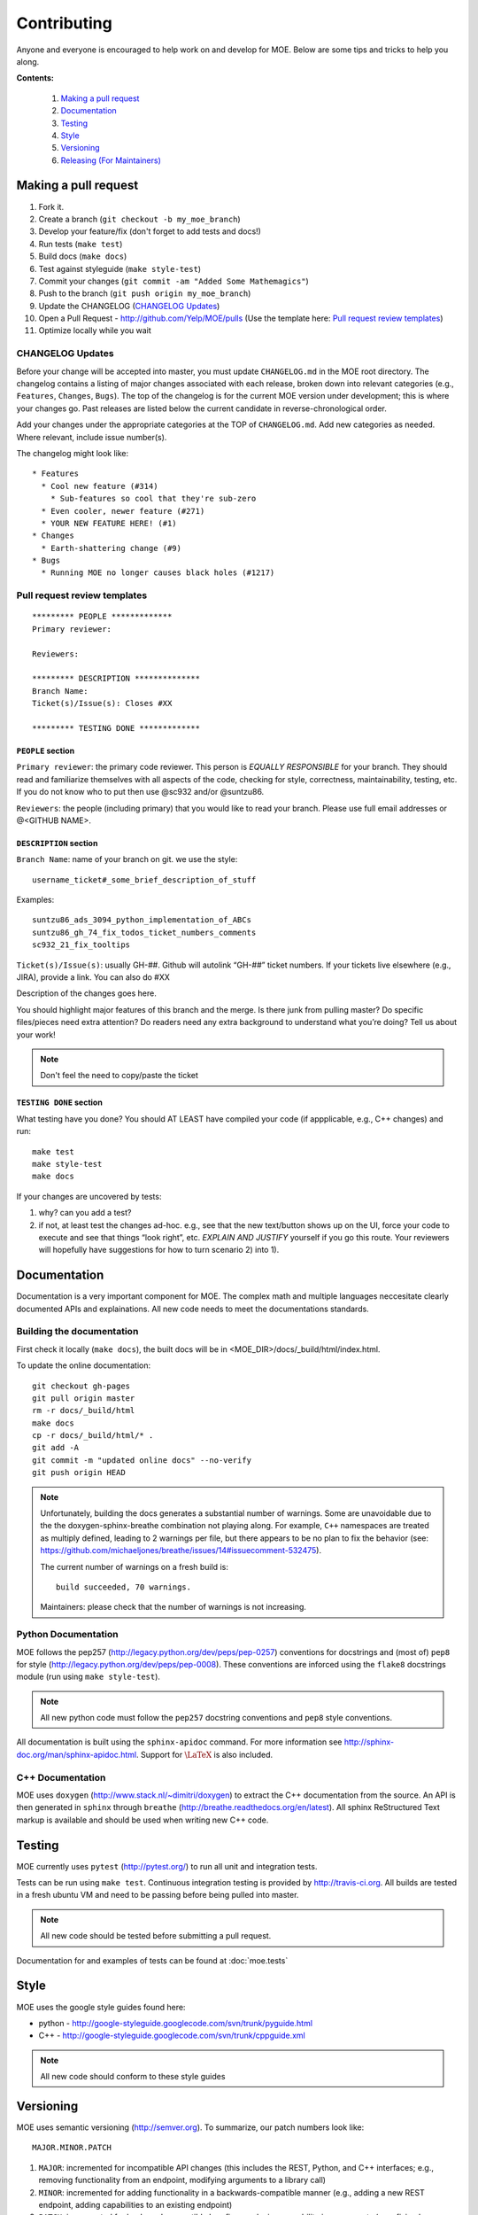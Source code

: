 Contributing
************

Anyone and everyone is encouraged to help work on and develop for MOE. Below are some tips and tricks to help you along.

**Contents:**

    #. `Making a pull request`_
    #. `Documentation`_
    #. `Testing`_
    #. `Style`_
    #. `Versioning`_
    #. `Releasing (For Maintainers)`_

Making a pull request
---------------------

1. Fork it.
2. Create a branch (``git checkout -b my_moe_branch``)
3. Develop your feature/fix (don't forget to add tests and docs!)
4. Run tests (``make test``)
5. Build docs (``make docs``)
6. Test against styleguide (``make style-test``)
7. Commit your changes (``git commit -am "Added Some Mathemagics"``)
8. Push to the branch (``git push origin my_moe_branch``)
9. Update the CHANGELOG (`CHANGELOG Updates`_)
10. Open a Pull Request - http://github.com/Yelp/MOE/pulls (Use the template here: `Pull request review templates`_)
11. Optimize locally while you wait

CHANGELOG Updates
.................

Before your change will be accepted into master, you must update ``CHANGELOG.md`` in the MOE root directory. The changelog contains a listing of major changes associated with each release, broken down into relevant categories (e.g., ``Features``, ``Changes``, ``Bugs``). The top of the changelog is for the current MOE version under development; this is where your changes go. Past releases are listed below the current candidate in reverse-chronological order.

Add your changes under the appropriate categories at the TOP of ``CHANGELOG.md``. Add new categories as needed. Where relevant, include issue number(s).

The changelog might look like:

::

   * Features
     * Cool new feature (#314)
       * Sub-features so cool that they're sub-zero
     * Even cooler, newer feature (#271)
     * YOUR NEW FEATURE HERE! (#1)
   * Changes
     * Earth-shattering change (#9)
   * Bugs
     * Running MOE no longer causes black holes (#1217)

Pull request review templates
.............................

::

    ********* PEOPLE *************
    Primary reviewer:

    Reviewers: 

    ********* DESCRIPTION **************
    Branch Name:
    Ticket(s)/Issue(s): Closes #XX

    ********* TESTING DONE *************

``PEOPLE`` section
^^^^^^^^^^^^^^^^^^

``Primary reviewer``: the primary code reviewer. This person is *EQUALLY RESPONSIBLE* for your branch. They should read and familiarize themselves with all aspects of the code, checking for style, correctness, maintainability, testing, etc. If you do not know who to put then use @sc932 and/or @suntzu86.

``Reviewers``: the people (including primary) that you would like to read your branch. Please use full email addresses or @<GITHUB NAME>.

``DESCRIPTION`` section
^^^^^^^^^^^^^^^^^^^^^^^

``Branch Name``: name of your branch on git. we use the style::

  username_ticket#_some_brief_description_of_stuff

Examples::

  suntzu86_ads_3094_python_implementation_of_ABCs
  suntzu86_gh_74_fix_todos_ticket_numbers_comments
  sc932_21_fix_tooltips

``Ticket(s)/Issue(s)``: usually GH-##. Github will autolink “GH-##” ticket numbers. If your tickets live elsewhere (e.g., JIRA), provide a link. You can also do #XX

Description of the changes goes here.

You should highlight major features of this branch and the merge. Is there junk from pulling master? Do specific files/pieces need extra attention? Do readers need any extra background to understand what you’re doing?
Tell us about your work!

.. Note::
    
    Don't feel the need to copy/paste the ticket

``TESTING DONE`` section
^^^^^^^^^^^^^^^^^^^^^^^^

What testing have you done? You should AT LEAST have compiled your code (if appplicable, e.g., C++ changes) and run::

  make test
  make style-test
  make docs

If your changes are uncovered by tests:

1. why? can you add a test?
2. if not, at least test the changes ad-hoc. e.g., see that the new text/button shows up on the UI, force your code to execute and see that things “look right”, etc. *EXPLAIN AND JUSTIFY* yourself if you go this route. Your reviewers will hopefully have suggestions for how to turn scenario 2) into 1).

Documentation
-------------

Documentation is a very important component for MOE. The complex math and multiple languages neccesitate clearly documented APIs and explainations. All new code needs to meet the documentations standards.

Building the documentation
..........................

First check it locally (``make docs``), the built docs will be in <MOE_DIR>/docs/_build/html/index.html.

To update the online documentation::

    git checkout gh-pages
    git pull origin master
    rm -r docs/_build/html
    make docs
    cp -r docs/_build/html/* .
    git add -A
    git commit -m "updated online docs" --no-verify
    git push origin HEAD

.. Note::

    Unfortunately, building the docs generates a substantial number of warnings. Some are unavoidable due to the the doxygen-sphinx-breathe combination not playing along. For example, ``C++`` namespaces are treated as multiply defined, leading to 2 warnings per file, but there appears to be no plan to fix the behavior (see: https://github.com/michaeljones/breathe/issues/14#issuecomment-532475).

    The current number of warnings on a fresh build is::

        build succeeded, 70 warnings.

    Maintainers: please check that the number of warnings is not increasing.

Python Documentation
....................

MOE follows the pep257 (http://legacy.python.org/dev/peps/pep-0257) conventions for docstrings and (most of) ``pep8`` for style (http://legacy.python.org/dev/peps/pep-0008). These conventions are inforced using the ``flake8`` docstrings module (run using ``make style-test``).

.. Note::

    All new python code must follow the ``pep257`` docstring conventions and ``pep8`` style conventions.

All documentation is built using the ``sphinx-apidoc`` command. For more information see http://sphinx-doc.org/man/sphinx-apidoc.html. Support for :math:`\LaTeX` is also included.

C++ Documentation
.................

MOE uses ``doxygen`` (http://www.stack.nl/~dimitri/doxygen) to extract the C++ documentation from the source. An API is then generated in ``sphinx`` through ``breathe`` (http://breathe.readthedocs.org/en/latest). All sphinx ReStructured Text markup is available and should be used when writing new C++ code.

Testing
-------

MOE currently uses ``pytest`` (http://pytest.org/) to run all unit and integration tests.

Tests can be run using ``make test``. Continuous integration testing is provided by http://travis-ci.org. All builds are tested in a fresh ubuntu VM and need to be passing before being pulled into master.

.. Note::

    All new code should be tested before submitting a pull request.

Documentation for and examples of tests can be found at :doc:`moe.tests`

Style
-----

MOE uses the google style guides found here:

* python - http://google-styleguide.googlecode.com/svn/trunk/pyguide.html
* C++ - http://google-styleguide.googlecode.com/svn/trunk/cppguide.xml

.. Note::

    All new code should conform to these style guides

Versioning
----------

MOE uses semantic versioning (http://semver.org). To summarize, our patch numbers look like:

::

   MAJOR.MINOR.PATCH

1. ``MAJOR``: incremented for incompatible API changes (this includes the REST, Python, and C++ interfaces; e.g., removing functionality from an endpoint, modifying arguments to a library call)
2. ``MINOR``: incremented for adding functionality in a backwards-compatible manner (e.g., adding a new REST endpoint, adding capabilities to an existing endpoint)
3. ``PATCH``: incremented for backward-compatible bug fixes and minor capability improvements (e.g., fixing bugs, performance improvements, code cleanup/refactoring)

We do not increment versions for documentation and other non-code changes.

Releasing (For Maintainers)
---------------------------

The MOE repository maintainers decide when to tag official releases. They may decide to bump versions immediately after a pull request for a critical bug fix, or they may decide to wait and combine several inbound pull requests into one version bump. (Having ``MOE v10.87.3091`` makes the history unwieldy).

When you are ready to mark a new release (stop and fix any issues encountered):

1. Update the ``__version___`` string in ``moe/__init__.py``. It is OK to do this directly on GitHub; this MUST be the last change to the MOE master repository before tagging (below).
2. Tag the release (`Tagging Releases`_).
3. Update the documentation (`Building the documentation`_); in all likelihood the new code includes documentation changes. Be sure to double check the number of warnings is not increasing (see link).
4. Create and push Docker containers for the new release (`Updating DockerHub`_).
5. Update the ``version`` field in ``conda-recipe/moe/meta.yaml`` and rebuild the conda binaries (`Updating Conda`_).

Tagging Releases
................

#. On the GitHub releases page (https://github.com/Yelp/MOE/releases), click ``Draft a new release``.
#. Choose a new version number; see `Versioning`_.
#. Select a target branch (most likely ``master``).
#. Name the release (``Release Title`` field) with just the version number.
#. In the description field, copy-paste the current release decriptors from ``CHANGELOG.md``.
#. Update ``CHANGELOG.md``. Label the current set of features, changes, etc. with the new version number and date in parenthesis, preceded by a ``##`` header marker. Write down the associated SHA. And make new category headers at the top of the file for future commits. For example, after marking the current version for release, change ``CHANGELOG.md`` to look like:

   ::

      * Features

      * Changes

      * Bugs

      ## vMAJOR.MINOR.PATCH (YEAR-MONTH-DAY)

      SHA: ``271828someshagoeshere314159``

      * Features
        * Copied from ``CHANGELOG.md`` (#123)
        * More features! (#456)
      * Changes
        * etc (#721)

Updating DockerHub
..................

First we build the containers, then we upload them to dockerhub, then we update the descriptions. Throughout this section replace ``VERSION`` with the version that was just bumped, like ``v0.1.0``.

::

    docker login # log in with yelpmoe creds
    docker build -t yelpmoe/VERSION # like v0.1.0
    docker push yelpmoe/VERSION
    docker build -t yelpmoe/latest .
    docker push yelpmoe/latest

Now go to https://registry.hub.docker.com/u/yelpmoe/VERSION/ and update the description to be

::

    Version VERSION of MOE, the Metric Optimization Engine.

    [https://github.com/Yelp/MOE][1]

    To install:

        $ docker pull yelpmoe/VERSION # You can also pull the newest version: yelpmoe/latest
        $ docker run -p 6543:6543 yelpmoe/VERSION

    MOE is now running at [http://localhost:6543][2]

    See the full docs for more information: [http://yelp.github.io/MOE/][3]

    Check out the github tag for this version here: [https://github.com/Yelp/MOE/releases/tag/VERSION][4]


      [1]: https://github.com/Yelp/MOE
      [2]: http://localhost:6543
      [3]: http://yelp.github.io/MOE/
      [4]: https://github.com/Yelp/MOE/releases/tag/VERSION

and the short description to be

::

    Version VERSION of MOE, the Metric Optimization Engine

    https://github.com/Yelp/MOE/releases/tag/VERSION


Updating Conda
..............

TODO
